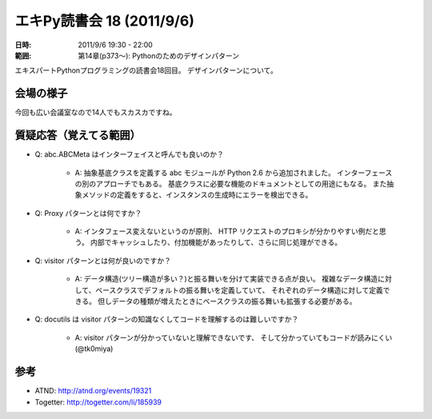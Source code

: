 ============================
エキPy読書会 18 (2011/9/6)
============================

:日時: 2011/9/6 19:30 - 22:00
:範囲: 第14章(p373～): Pythonのためのデザインパターン

エキスパートPythonプログラミングの読書会18回目。
デザインパターンについて。


会場の様子
============

今回も広い会議室なので14人でもスカスカですね。

.. image:: images/18-1.jpg

.. image:: images/18-2.jpg

.. image:: images/18-3.jpg

.. image:: images/18-4.jpg

.. image:: images/18-5.jpg


質疑応答（覚えてる範囲）
========================

* Q: abc.ABCMeta はインターフェイスと呼んでも良いのか？

   * A: 抽象基底クラスを定義する abc モジュールが Python 2.6 から追加されました。
     インターフェースの別のアプローチでもある。
     基底クラスに必要な機能のドキュメントとしての用途にもなる。
     また抽象メソッドの定義をすると、インスタンスの生成時にエラーを検出できる。

* Q: Proxy パターンとは何ですか？

   * A: インタフェース変えないというのが原則、
     HTTP リクエストのプロキシが分かりやすい例だと思う。
     内部でキャッシュしたり、付加機能があったりして、さらに同じ処理ができる。

* Q: visitor パターンとは何が良いのですか？

   * A: データ構造(ツリー構造が多い？)と振る舞いを分けて実装できる点が良い。
     複雑なデータ構造に対して、ベースクラスでデフォルトの振る舞いを定義していて、
     それぞれのデータ構造に対して定義できる。
     但しデータの種類が増えたときにベースクラスの振る舞いも拡張する必要がある。

* Q: docutils は visitor パターンの知識なくしてコードを理解するのは難しいですか？

   * A: visitor パターンが分かっていないと理解できないです、
     そして分かっていてもコードが読みにくい(@tk0miya)



参考
======

* ATND: http://atnd.org/events/19321
* Togetter: http://togetter.com/li/185939
